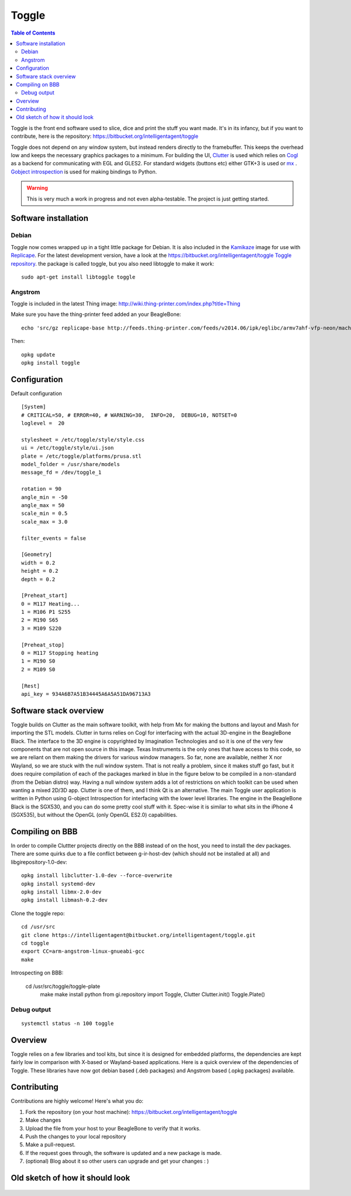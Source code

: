 Toggle
======

..  figure:: ./images/toggle_header.png
    :figclass: inline


..  contents:: Table of Contents
    :depth: 2
    :local:

Toggle is the front end software used to slice, dice and print the stuff
you want made. It's in its infancy, but if you want to contribute, here
is the repository: https://bitbucket.org/intelligentagent/toggle

Toggle does not depend on any window system, but instead renders
directly to the framebuffer. This keeps the overhead low and keeps the
necessary graphics packages to a minimum. For building the UI,
`Clutter <https://developer.gnome.org/clutter/stable/>`__ is used which
relies on `Cogl <https://developer.gnome.org/cogl/stable/>`__ as a
backend for communicating with EGL and GLES2. For standard widgets
(buttons etc) either GTK+3 is used or
`mx <https://github.com/clutter-project/mx>`__ . `Gobject
introspection <https://wiki.gnome.org/action/show/Projects/GObjectIntrospection?action=show&redirect=GObjectIntrospection>`__
is used for making bindings to Python.

..  warning::

    This is very much a work in progress and not even alpha-testable. The project is just getting started.

Software installation
---------------------

Debian
~~~~~~

Toggle now comes wrapped up in a tight little package for Debian. It is
also included in the `Kamikaze <Kamikaze>`__ image for use with
`Replicape <Replicape>`__. For the latest development version, have a
look at the `https://bitbucket.org/intelligentagent/toggle Toggle
repository <https://bitbucket.org/intelligentagent/toggle_Toggle_repository>`__.
the package is called toggle, but you also need libtoggle to make it
work::

    sudo apt-get install libtoggle toggle

Angstrom
~~~~~~~~

Toggle is included in the latest Thing image: http://wiki.thing-printer.com/index.php?title=Thing

Make sure you have the thing-printer feed added an your BeagleBone::

     echo 'src/gz replicape-base http://feeds.thing-printer.com/feeds/v2014.06/ipk/eglibc/armv7ahf-vfp-neon/machine/beaglebone/' > /etc/opkg/replicape-base.conf

Then::

    opkg update
    opkg install toggle

Configuration
-------------

Default configuration

::

    [System]
    # CRITICAL=50, # ERROR=40, # WARNING=30,  INFO=20,  DEBUG=10, NOTSET=0
    loglevel =  20

    stylesheet = /etc/toggle/style/style.css
    ui = /etc/toggle/style/ui.json
    plate = /etc/toggle/platforms/prusa.stl
    model_folder = /usr/share/models
    message_fd = /dev/toggle_1

    rotation = 90
    angle_min = -50
    angle_max = 50
    scale_min = 0.5
    scale_max = 3.0

    filter_events = false

    [Geometry]
    width = 0.2
    height = 0.2
    depth = 0.2

    [Preheat_start]
    0 = M117 Heating...
    1 = M106 P1 S255
    2 = M190 S65
    3 = M109 S220

    [Preheat_stop]
    0 = M117 Stopping heating
    1 = M190 S0
    2 = M109 S0

    [Rest]
    api_key = 934A6B7A51B34445A6A5A51DA96713A3

Software stack overview
-----------------------

Toggle builds on Clutter as the main software toolkit, with help from Mx
for making the buttons and layout and Mash for importing the STL models.
Clutter in turns relies on Cogl for interfacing with the actual
3D-engine in the BeagleBone Black. The interface to the 3D engine is
copyrighted by Imagination Technologies and so it is one of the very few
components that are not open source in this image. Texas Instruments is
the only ones that have access to this code, so we are reliant on them
making the drivers for various window managers. So far, none are
available, neither X nor Wayland, so we are stuck with the null window
system. That is not really a problem, since it makes stuff go fast, but
it does require compilation of each of the packages marked in blue in
the figure below to be compiled in a non-standard (from the Debian
distro) way. Having a null window system adds a lot of restrictions on
which toolkit can be used when wanting a mixed 2D/3D app. Clutter is one
of them, and I think Qt is an alternative. The main Toggle user
application is written in Python using G-object Introspection for
interfacing with the lower level libraries. The engine in the BeagleBone
Black is the SGX530, and you can do some pretty cool stuff with it.
Spec-wise it is similar to what sits in the iPhone 4 (SGX535), but
without the OpenGL (only OpenGL ES2.0) capabilities.

..  figure:: ./images/toggle_stack.png
    :figclass: inline

Compiling on BBB
----------------

In order to compile Cluttter projects directly on the BBB instead of on
the host, you need to install the dev packages. There are some quirks
due to a file conflict between g-ir-host-dev (which should not be
installed at all) and libgirepository-1.0-dev::

     opkg install libclutter-1.0-dev --force-overwrite
     opkg install systemd-dev
     opkg install libmx-2.0-dev
     opkg install libmash-0.2-dev

Clone the toggle repo::

     cd /usr/src
     git clone https://intelligentagent@bitbucket.org/intelligentagent/toggle.git
     cd toggle
     export CC=arm-angstrom-linux-gnueabi-gcc
     make

Introspecting on BBB:

    cd /usr/src/toggle/toggle-plate
     make
     make install
     python
     from gi.repository import Toggle, Clutter
     Clutter.init()
     Toggle.Plate()

Debug output
~~~~~~~~~~~~

::

    systemctl status -n 100 toggle

Overview
--------

Toggle relies on a few libraries and tool kits, but since it is designed
for embedded platforms, the dependencies are kept fairly low in
comparison with X-based or Wayland-based applications. Here is a quick
overview of the dependencies of Toggle. These libraries have now got
debian based (.deb packages) and Angstrom based (.opkg packages)
available.

Contributing
------------

Contributions are highly welcome! Here's what you do:

#. Fork the repository (on your host machine):
   https://bitbucket.org/intelligentagent/toggle
#. Make changes
#. Upload the file from your host to your BeagleBone to verify that it
   works.
#. Push the changes to your local repository
#. Make a pull-request.
#. If the request goes through, the software is updated and a new
   package is made.
#. (optional) Blog about it so other users can upgrade and get your
   changes : )

Old sketch of how it should look
--------------------------------

..  figure:: ./images/toggle_sketch.jpg
    :figclass: inline



